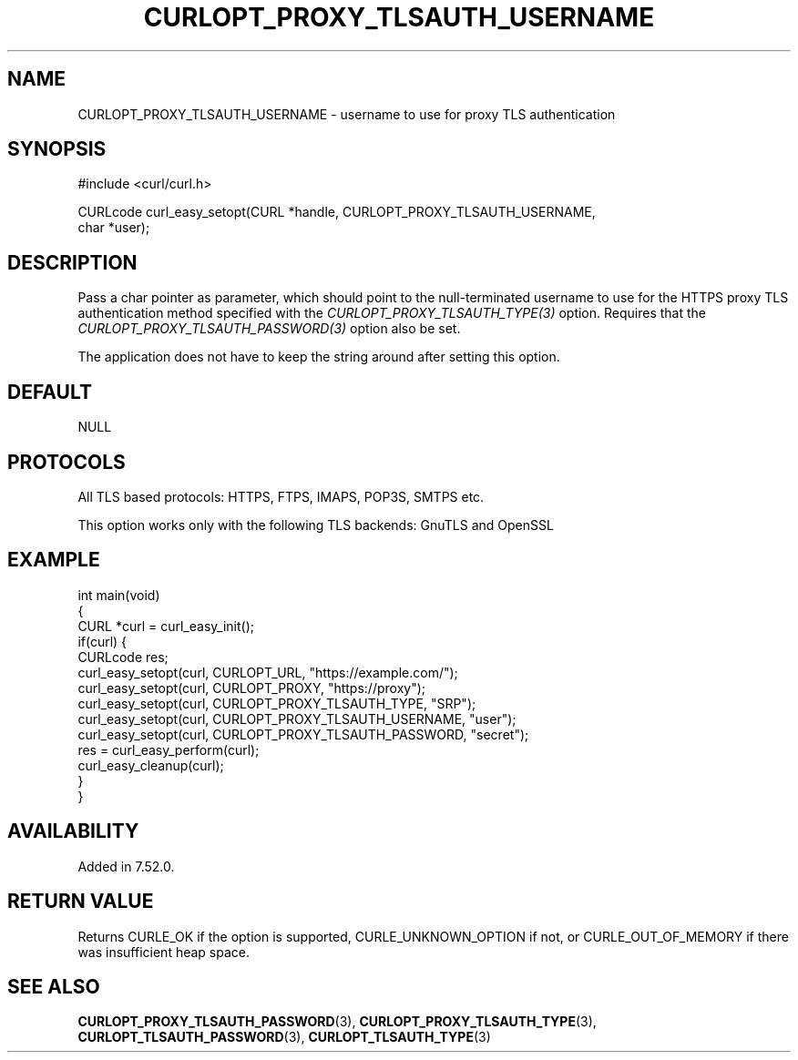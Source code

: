.\" generated by cd2nroff 0.1 from CURLOPT_PROXY_TLSAUTH_USERNAME.md
.TH CURLOPT_PROXY_TLSAUTH_USERNAME 3 "2024-07-12" libcurl
.SH NAME
CURLOPT_PROXY_TLSAUTH_USERNAME \- username to use for proxy TLS authentication
.SH SYNOPSIS
.nf
#include <curl/curl.h>

CURLcode curl_easy_setopt(CURL *handle, CURLOPT_PROXY_TLSAUTH_USERNAME,
                          char *user);
.fi
.SH DESCRIPTION
Pass a char pointer as parameter, which should point to the null\-terminated
username to use for the HTTPS proxy TLS authentication method specified with
the \fICURLOPT_PROXY_TLSAUTH_TYPE(3)\fP option. Requires that the
\fICURLOPT_PROXY_TLSAUTH_PASSWORD(3)\fP option also be set.

The application does not have to keep the string around after setting this
option.
.SH DEFAULT
NULL
.SH PROTOCOLS
All TLS based protocols: HTTPS, FTPS, IMAPS, POP3S, SMTPS etc.

This option works only with the following TLS backends:
GnuTLS and OpenSSL
.SH EXAMPLE
.nf
int main(void)
{
  CURL *curl = curl_easy_init();
  if(curl) {
    CURLcode res;
    curl_easy_setopt(curl, CURLOPT_URL, "https://example.com/");
    curl_easy_setopt(curl, CURLOPT_PROXY, "https://proxy");
    curl_easy_setopt(curl, CURLOPT_PROXY_TLSAUTH_TYPE, "SRP");
    curl_easy_setopt(curl, CURLOPT_PROXY_TLSAUTH_USERNAME, "user");
    curl_easy_setopt(curl, CURLOPT_PROXY_TLSAUTH_PASSWORD, "secret");
    res = curl_easy_perform(curl);
    curl_easy_cleanup(curl);
  }
}
.fi
.SH AVAILABILITY
Added in 7.52.0.
.SH RETURN VALUE
Returns CURLE_OK if the option is supported, CURLE_UNKNOWN_OPTION if not, or
CURLE_OUT_OF_MEMORY if there was insufficient heap space.
.SH SEE ALSO
.BR CURLOPT_PROXY_TLSAUTH_PASSWORD (3),
.BR CURLOPT_PROXY_TLSAUTH_TYPE (3),
.BR CURLOPT_TLSAUTH_PASSWORD (3),
.BR CURLOPT_TLSAUTH_TYPE (3)
